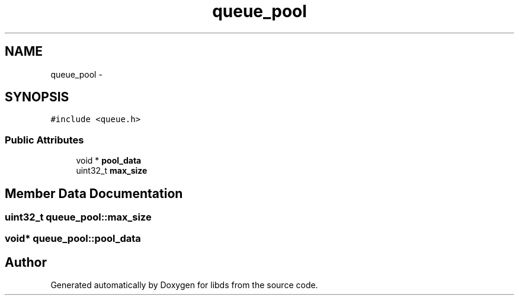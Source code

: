 .TH "queue_pool" 3 "Mon Jan 4 2016" "Version v0.2" "libds" \" -*- nroff -*-
.ad l
.nh
.SH NAME
queue_pool \- 
.SH SYNOPSIS
.br
.PP
.PP
\fC#include <queue\&.h>\fP
.SS "Public Attributes"

.in +1c
.ti -1c
.RI "void * \fBpool_data\fP"
.br
.ti -1c
.RI "uint32_t \fBmax_size\fP"
.br
.in -1c
.SH "Member Data Documentation"
.PP 
.SS "uint32_t queue_pool::max_size"

.SS "void* queue_pool::pool_data"


.SH "Author"
.PP 
Generated automatically by Doxygen for libds from the source code\&.
